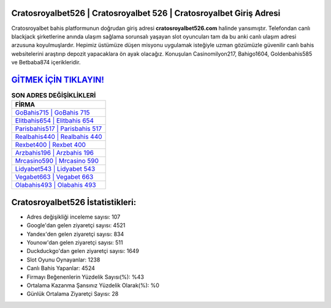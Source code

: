 ﻿Cratosroyalbet526 | Cratosroyalbet 526 | Cratosroyalbet Giriş Adresi
===================================

.. image:: images/cratosroyalbet-giris.jpg
   :width: 600
   
Cratosroyalbet bahis platformunun doğrudan giriş adresi **cratosroyalbet526.com** halinde yansımıştır. Telefondan canlı blackjack şirketlerine anında ulaşım sağlama sorunsalı yaşayan slot oyuncuları tam da bu anki canlı ulaşım adresi arzusuna koyulmuşlardır. Hepimiz üstümüze düşen misyonu uygulamak isteğiyle uzman gözümüzle güvenilir canlı bahis websitelerini araştırıp depozit yapacaklara ön ayak olacağız. Konuşulan Casinomilyon217, Bahigo1604, Goldenbahis585 ve Betbaba874 içerikleridir.

`GİTMEK İÇİN TIKLAYIN! <https://urlday.cc/git>`_
==============

.. list-table:: **SON ADRES DEĞİŞİKLİKLERİ**
   :widths: 100
   :header-rows: 1

   * - FİRMA
   * - `GoBahis715 | GoBahis 715 <gobahis715-gobahis-715-gobahis-giris-adresi.html>`_
   * - `Elitbahis654 | Elitbahis 654 <elitbahis654-elitbahis-654-elitbahis-giris-adresi.html>`_
   * - `Parisbahis517 | Parisbahis 517 <parisbahis517-parisbahis-517-parisbahis-giris-adresi.html>`_	 
   * - `Realbahis440 | Realbahis 440 <realbahis440-realbahis-440-realbahis-giris-adresi.html>`_	 
   * - `Rexbet400 | Rexbet 400 <rexbet400-rexbet-400-rexbet-giris-adresi.html>`_ 
   * - `Arzbahis196 | Arzbahis 196 <arzbahis196-arzbahis-196-arzbahis-giris-adresi.html>`_
   * - `Mrcasino590 | Mrcasino 590 <mrcasino590-mrcasino-590-mrcasino-giris-adresi.html>`_	 
   * - `Lidyabet543 | Lidyabet 543 <lidyabet543-lidyabet-543-lidyabet-giris-adresi.html>`_
   * - `Vegabet663 | Vegabet 663 <vegabet663-vegabet-663-vegabet-giris-adresi.html>`_
   * - `Olabahis493 | Olabahis 493 <olabahis493-olabahis-493-olabahis-giris-adresi.html>`_
	 
Cratosroyalbet526 İstatistikleri:
===================================	 
* Adres değişikliği inceleme sayısı: 107
* Google'dan gelen ziyaretçi sayısı: 4521
* Yandex'den gelen ziyaretçi sayısı: 834
* Younow'dan gelen ziyaretçi sayısı: 511
* Duckduckgo'dan gelen ziyaretçi sayısı: 1649
* Slot Oyunu Oynayanlar: 1238
* Canlı Bahis Yapanlar: 4524
* Firmayı Beğenenlerin Yüzdelik Sayısı(%): %43
* Ortalama Kazanma Şansınız Yüzdelik Olarak(%): %0
* Günlük Ortalama Ziyaretçi Sayısı: 28
